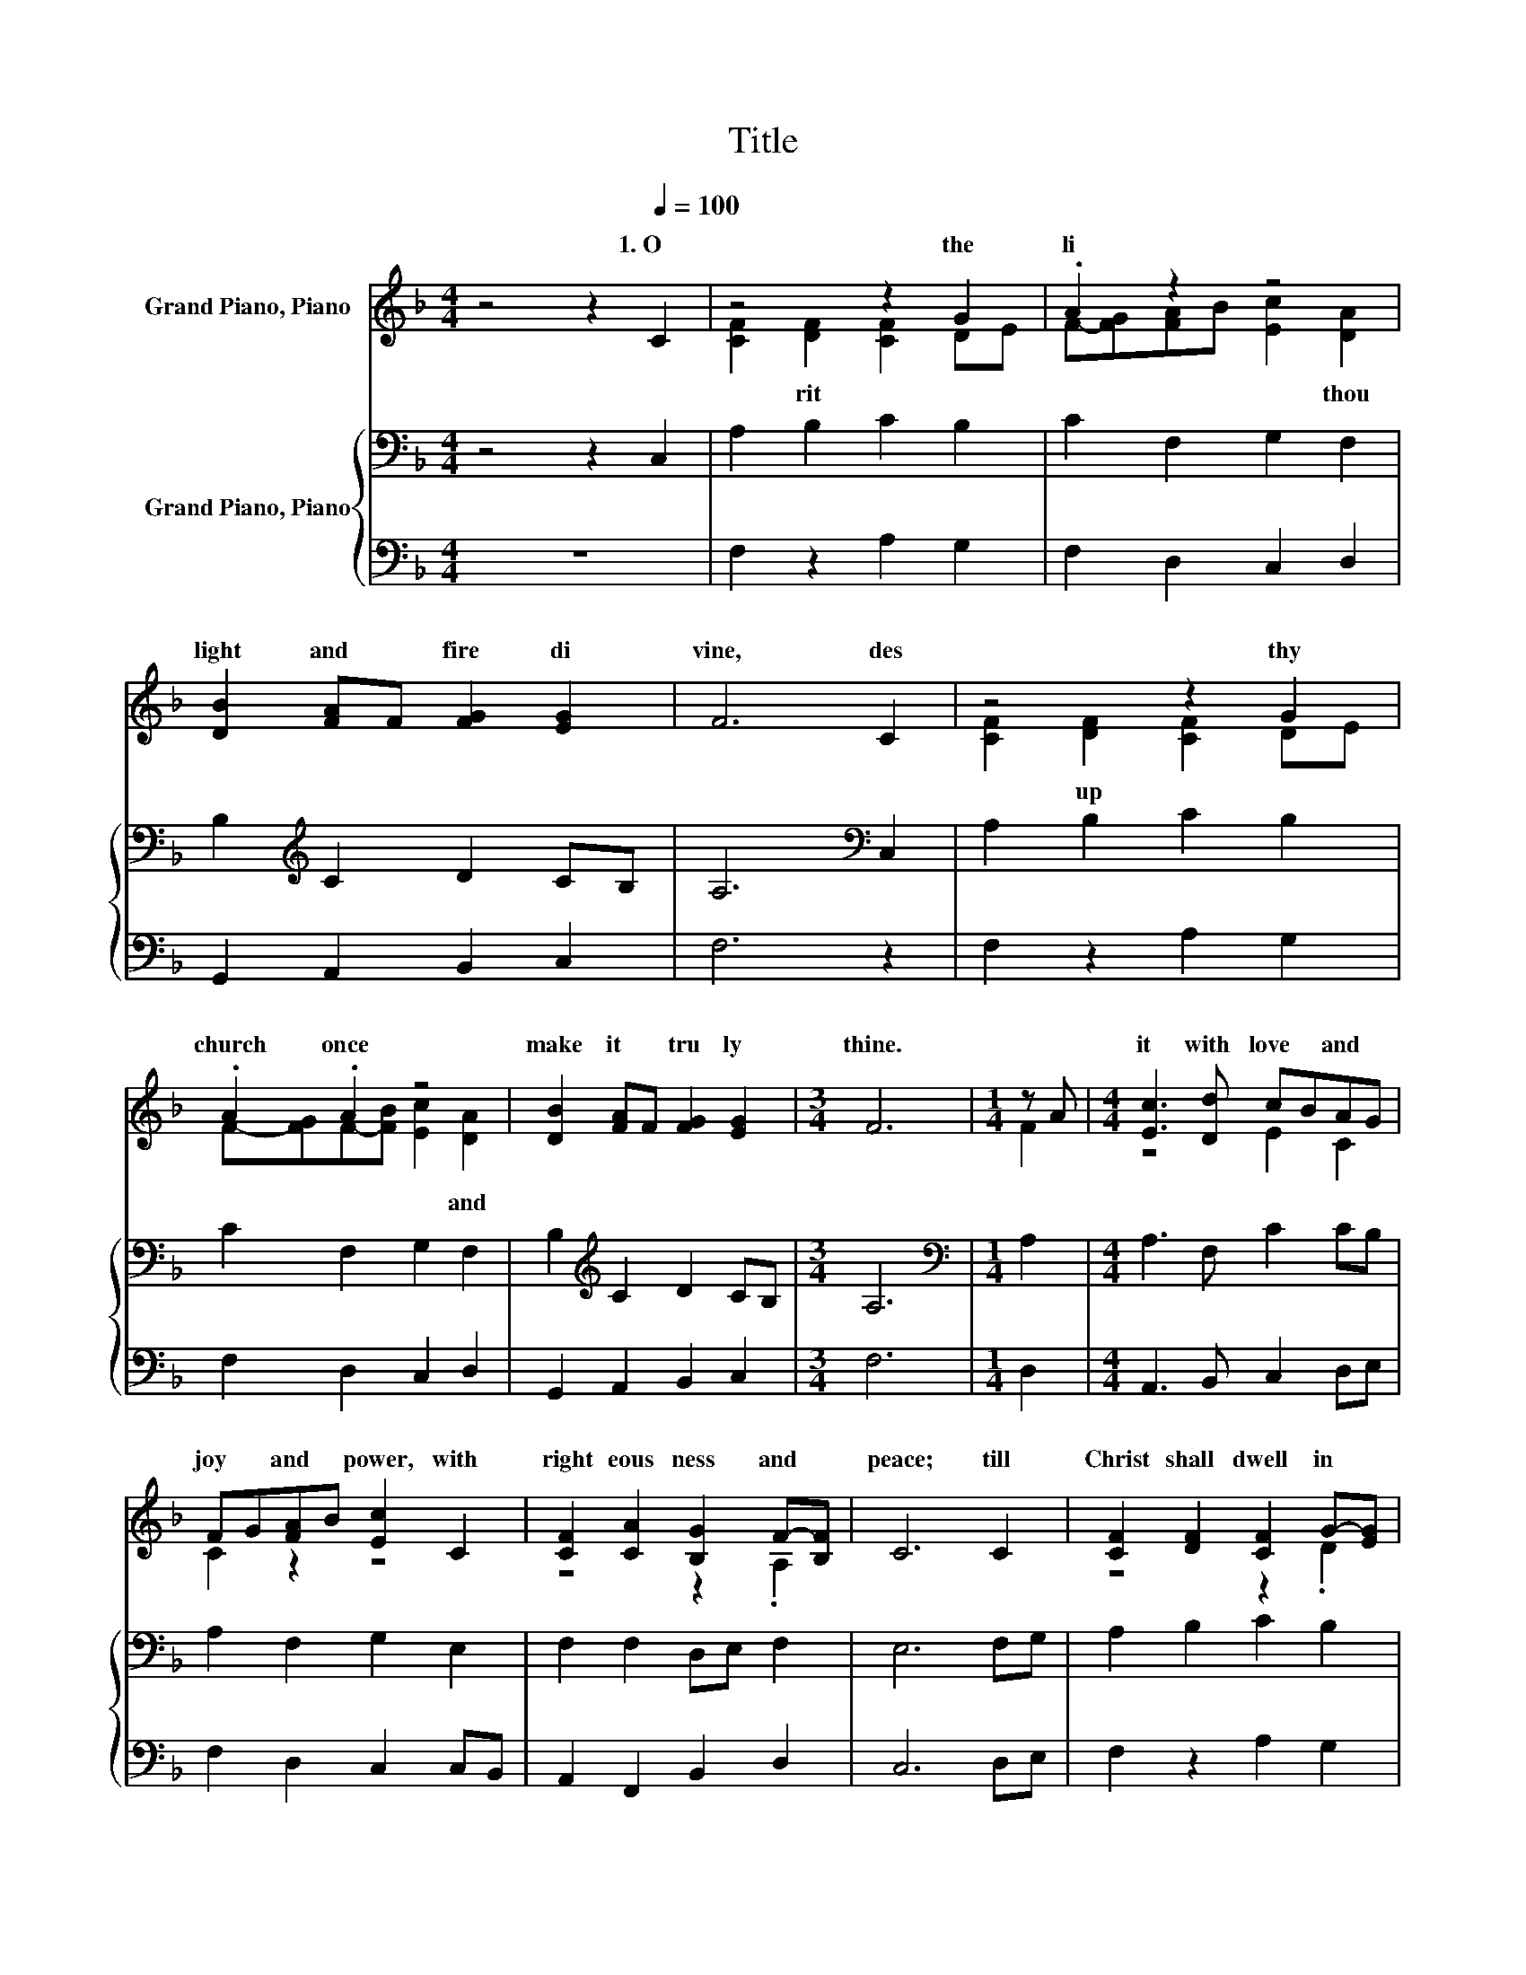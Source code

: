 X:1
T:Title
%%score ( 1 2 ) { 3 | 4 }
L:1/8
M:4/4
K:F
V:1 treble nm="Grand Piano, Piano"
V:2 treble 
V:3 bass nm="Grand Piano, Piano"
V:4 bass 
V:1
 z4 z2[Q:1/4=100] C2 | z4 z2 G2 | .A2 z2 z4 | [DB]2 [FA]F [FG]2 [EG]2 | F6 C2 | z4 z2 G2 | %6
w: 1.~O~|the~|li|light~ and~ * fire~ di|vine,~ des|thy~|
 .A2 .A2 z4 | [DB]2 [FA]F [FG]2 [EG]2 |[M:3/4] F6 |[M:1/4] z A |[M:4/4] [Ec]3 [Dd] cBAG | %11
w: church~ once~|make~ it~ * tru ly~|thine.~||it~ with~ love~ * and~ *|
 FG[FA]B [Ec]2 C2 | [CF]2 [CA]2 [B,G]2 F-[B,F] | C6 C2 | [CF]2 [DF]2 [CF]2 G-[EG] | %15
w: joy~ * and~ * power,~ with~|right eous ness~ and~ *|peace;~ till~|Christ~ shall~ dwell~ in~ *|
 AGAB [Ec]2 [DA]2 | [DB]2 [FA]F [FG]2 [EG]2 |[M:3/4] F6 |] %18
w: hu * man~ * hearts,~ and~|sin~ and~ * sor row~|cease.~|
V:2
 x8 | [CF]2 [DF]2 [CF]2 DE | F-[FG][FA]B [Ec]2 [DA]2 | x8 | x8 | [CF]2 [DF]2 [CF]2 DE | %6
w: |* rit~ * * *|* * * * * thou~|||* up * * *|
 F-[FG]F-[FB] [Ec]2 [DA]2 | x8 |[M:3/4] x6 |[M:1/4] F2 |[M:4/4] z4 E2 C2 | C2 z2 z4 | z4 z2 .A,2 | %13
w: * * * * * and~|||||||
 x8 | z4 z2 .D2 | F2 F2 z4 | x8 |[M:3/4] x6 |] %18
w: |||||
V:3
 z4 z2 C,2 | A,2 B,2 C2 B,2 | C2 F,2 G,2 F,2 | B,2[K:treble] C2 D2 CB, | A,6[K:bass] C,2 | %5
 A,2 B,2 C2 B,2 | C2 F,2 G,2 F,2 | B,2[K:treble] C2 D2 CB, |[M:3/4] A,6 |[M:1/4][K:bass] A,2 | %10
[M:4/4] A,3 F, C2 CB, | A,2 F,2 G,2 E,2 | F,2 F,2 D,E, F,2 | E,6 F,G, | A,2 B,2 C2 B,2 | %15
 C2 F,2 G,2 F,2 | B,2[K:treble] CA, C2 CB, |[M:3/4] A,6 |] %18
V:4
 z8 | F,2 z2 A,2 G,2 | F,2 D,2 C,2 D,2 | G,,2 A,,2 B,,2 C,2 | F,6 z2 | F,2 z2 A,2 G,2 | %6
 F,2 D,2 C,2 D,2 | G,,2 A,,2 B,,2 C,2 |[M:3/4] F,6 |[M:1/4] D,2 |[M:4/4] A,,3 B,, C,2 D,E, | %11
 F,2 D,2 C,2 C,B,, | A,,2 F,,2 B,,2 D,2 | C,6 D,E, | F,2 z2 A,2 G,2 | F,2 D,2 C,2 D,2 | %16
 G,,2 A,,D, C,2 C,2 |[M:3/4] F,6 |] %18

